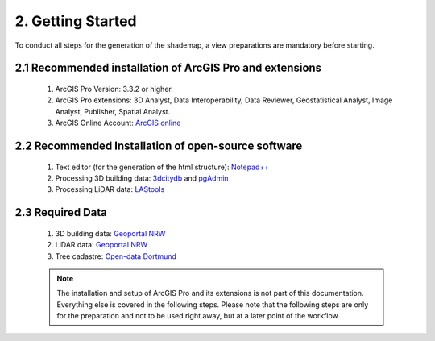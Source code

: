 2. Getting Started
==================

To conduct all steps for the generation of the shademap, a view preparations are mandatory before starting.

2.1 Recommended installation of ArcGIS Pro and extensions
---------------------------------------------------------

    1. ArcGIS Pro Version: 3.3.2 or higher.
    2. ArcGIS Pro extensions: 3D Analyst, Data Interoperability, Data Reviewer, Geostatistical Analyst, Image Analyst, Publisher, Spatial Analyst.
    3. ArcGIS Online Account: `ArcGIS online <https://www.arcgis.com/index.html>`_

2.2 Recommended Installation of open-source software
----------------------------------------------------

    1. Text editor (for the generation of the html structure): `Notepad++ <https://notepad-plus-plus.org/downloads/>`_
    2. Processing 3D building data: `3dcitydb <https://www.3dcitydb.org/3dcitydb/downloads/>`_ and `pgAdmin <https://www.pgadmin.org/>`_
    3. Processing LiDAR data:  `LAStools <https://rapidlasso.de/downloads/>`_ 

2.3 Required Data
-----------------

    1. 3D building data: `Geoportal NRW <https://www.geoportal.nrw/?activetab=map&openDownloadclient=true>`_ 
    2. LiDAR data: `Geoportal NRW <https://www.geoportal.nrw/?activetab=map&openDownloadclient=true>`_
    3. Tree cadastre: `Open-data Dortmund <https://open-data.dortmund.de/explore/dataset/baumkataster/export/?disjunctive.ubz&disjunctive.statbezibe&disjunctive.stadtbezbe&disjunctive.sozialrbe&disjunctive.aktionsrbz&disjunctive.aktionsrnr&disjunctive.sozialrnr&disjunctive.stadtbeznr&disjunctive.statbeznr&disjunctive.ubznr&disjunctive.art_botani&disjunctive.art_deutsc&disjunctive.pflanzjahr&disjunctive.standalter&disjunctive.stammdurch&disjunctive.stammumfan&disjunctive.kronendurc>`_

    .. note::
        The installation and setup of ArcGIS Pro and its extensions is not part of this documentation. Everything else is covered in the following steps. Please note that the following steps are only for the preparation and not to be used right away, but at a later point of the workflow.
